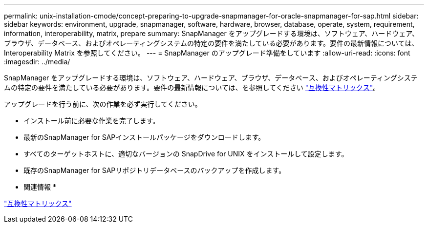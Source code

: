 ---
permalink: unix-installation-cmode/concept-preparing-to-upgrade-snapmanager-for-oracle-snapmanager-for-sap.html 
sidebar: sidebar 
keywords: environment, upgrade, snapmanager, software, hardware, browser, database, operate, system, requirement, information, interoperability, matrix, prepare 
summary: SnapManager をアップグレードする環境は、ソフトウェア、ハードウェア、ブラウザ、データベース、およびオペレーティングシステムの特定の要件を満たしている必要があります。要件の最新情報については、 Interoperability Matrix を参照してください。 
---
= SnapManager のアップグレード準備をしています
:allow-uri-read: 
:icons: font
:imagesdir: ../media/


[role="lead"]
SnapManager をアップグレードする環境は、ソフトウェア、ハードウェア、ブラウザ、データベース、およびオペレーティングシステムの特定の要件を満たしている必要があります。要件の最新情報については、を参照してください http://support.netapp.com/NOW/products/interoperability/["互換性マトリックス"^]。

アップグレードを行う前に、次の作業を必ず実行してください。

* インストール前に必要な作業を完了します。
* 最新のSnapManager for SAPインストールパッケージをダウンロードします。
* すべてのターゲットホストに、適切なバージョンの SnapDrive for UNIX をインストールして設定します。
* 既存のSnapManager for SAPリポジトリデータベースのバックアップを作成します。


* 関連情報 *

http://support.netapp.com/NOW/products/interoperability/["互換性マトリックス"^]
